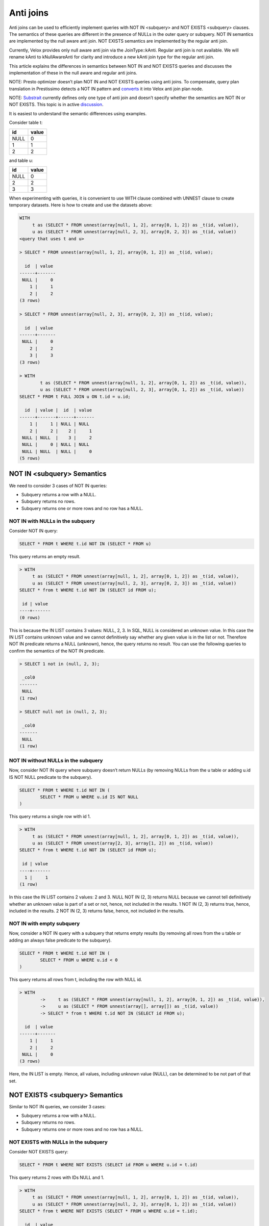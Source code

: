 ==========
Anti joins
==========

Anti joins can be used to efficiently implement queries with NOT IN <subquery>
and NOT EXISTS <subquery> clauses. The semantics of these queries are different
in the presence of NULLs in the outer query or subquery. NOT IN semantics are
implemented by the null aware anti join. NOT EXISTS semantics are implemented
by the regular anti join.

Currently, Velox provides only null aware anti join via the JoinType::kAnti.
Regular anti join is not available. We will rename kAnti to kNullAwareAnti for
clarity and introduce a new kAnti join type for the regular anti join.

This article explains the differences in semantics between NOT IN and NOT EXISTS
queries and discusses the implementation of these in the null aware and regular
anti joins.

NOTE: Presto optimizer doesn’t plan NOT IN and NOT EXISTS queries using anti
joins. To compensate, query plan translation in Prestissimo detects a NOT IN
pattern and `converts <https://github.com/prestodb/presto/blob/master/presto-native-execution/presto_cpp/main/types/PrestoToVeloxQueryPlan.cpp#L1031>`_
it into Velox anti join plan node.

NOTE: `Substrait <https://substrait.io/relations/logical_relations/#join-types>`_
currently defines only one type of anti join and doesn’t specify
whether the semantics are NOT IN or NOT EXISTS. This topic is in active
`discussion <https://github.com/substrait-io/substrait/issues/325>`_.

It is easiest to understand the semantic differences using examples.

Consider table t:

==== =====
id   value
==== =====
NULL 0
1    1
2    2
==== =====

and table u:

==== =====
id   value
==== =====
NULL 0
2    2
3    3
==== =====


When experimenting with queries, it is convenient to use WITH clause combined
with UNNEST clause to create temporary datasets. Here is how to create and use
the datasets above:

.. code-block:: sql

	WITH
	     t as (SELECT * FROM unnest(array[null, 1, 2], array[0, 1, 2]) as _t(id, value)),
	     u as (SELECT * FROM unnest(array[null, 2, 3], array[0, 2, 3]) as _t(id, value))
	<query that uses t and u>

	> SELECT * FROM unnest(array[null, 1, 2], array[0, 1, 2]) as _t(id, value);

	  id  | value
	------+-------
	 NULL |     0
	    1 |     1
	    2 |     2
	(3 rows)

	> SELECT * FROM unnest(array[null, 2, 3], array[0, 2, 3]) as _t(id, value);

	  id  | value
	------+-------
	 NULL |     0
	    2 |     2
	    3 |     3
	(3 rows)

	> WITH
		t as (SELECT * FROM unnest(array[null, 1, 2], array[0, 1, 2]) as _t(id, value)),
		u as (SELECT * FROM unnest(array[null, 2, 3], array[0, 1, 2]) as _t(id, value))
	SELECT * FROM t FULL JOIN u ON t.id = u.id;

	  id  | value |  id  | value
	------+-------+------+-------
	    1 |     1 | NULL | NULL
	    2 |     2 |    2 |     1
	 NULL | NULL  |    3 |     2
	 NULL |     0 | NULL | NULL
	 NULL | NULL  | NULL |     0
	(5 rows)


NOT IN <subquery> Semantics
---------------------------

We need to consider 3 cases of NOT IN queries:

* Subquery returns a row with a NULL.
* Subquery returns no rows.
* Subquery returns one or more rows and no row has a NULL.

NOT IN with NULLs in the subquery
~~~~~~~~~~~~~~~~~~~~~~~~~~~~~~~~~

Consider NOT IN query:

.. code-block:: sql

	SELECT * FROM t WHERE t.id NOT IN (SELECT * FROM u)

This query returns an empty result.

.. code-block:: sql

	> WITH
	     t as (SELECT * FROM unnest(array[null, 1, 2], array[0, 1, 2]) as _t(id, value)),
	     u as (SELECT * FROM unnest(array[null, 2, 3], array[0, 2, 3]) as _t(id, value))
	SELECT * from t WHERE t.id NOT IN (SELECT id FROM u);

	 id | value
	----+-------
	(0 rows)


This is because the IN LIST contains 3 values: NULL, 2, 3. In SQL, NULL is
considered an unknown value. In this case the IN LIST contains unknown value
and we cannot definitively say whether any given value is in the list or not.
Therefore NOT IN predicate returns a NULL (unknown), hence, the query returns
no result. You can use the following queries to confirm the semantics of the
NOT IN predicate.

.. code-block:: sql

	> SELECT 1 not in (null, 2, 3);

	 _col0
	-------
	 NULL
	(1 row)

	> SELECT null not in (null, 2, 3);

	 _col0
	-------
	 NULL
	(1 row)

NOT IN without NULLs in the subquery
~~~~~~~~~~~~~~~~~~~~~~~~~~~~~~~~~~~~

Now, consider NOT IN query where subquery doesn’t return NULLs (by removing
NULLs from the u table or adding u.id IS NOT NULL predicate to the subquery).


.. code-block:: sql

	SELECT * FROM t WHERE t.id NOT IN (
		SELECT * FROM u WHERE u.id IS NOT NULL
	)

This query returns a single row with id 1.

.. code-block:: sql

	> WITH
	     t as (SELECT * FROM unnest(array[null, 1, 2], array[0, 1, 2]) as _t(id, value)),
	     u as (SELECT * FROM unnest(array[2, 3], array[1, 2]) as _t(id, value))
	SELECT * from t WHERE t.id NOT IN (SELECT id FROM u);

	 id | value
	----+-------
	  1 |     1
	(1 row)

In this case the IN LIST contains 2 values: 2 and 3. NULL NOT IN (2, 3) returns
NULL because we cannot tell definitively whether an unknown value is part of a
set or not, hence, not included in the results. 1 NOT IN (2, 3) returns true,
hence, included in the results. 2 NOT IN (2, 3) returns false, hence, not
included in the results.

NOT IN with empty subquery
~~~~~~~~~~~~~~~~~~~~~~~~~~

Now, consider a NOT IN query with a subquery that returns empty results
(by removing all rows from the u table or adding an always false predicate to
the subquery).

.. code-block:: sql

	SELECT * FROM t WHERE t.id NOT IN (
		SELECT * FROM u WHERE u.id < 0
	)

This query returns all rows from t, including the row with NULL id.

.. code-block:: sql

	> WITH
	        ->     t as (SELECT * FROM unnest(array[null, 1, 2], array[0, 1, 2]) as _t(id, value)),
	        ->     u as (SELECT * FROM unnest(array[], array[]) as _t(id, value))
	        -> SELECT * from t WHERE t.id NOT IN (SELECT id FROM u);

	  id  | value
	------+-------
	    1 |     1
	    2 |     2
	 NULL |     0
	(3 rows)

Here, the IN LIST is empty. Hence, all values, including unknown value
(NULL), can be determined to be not part of that set.

NOT EXISTS <subquery> Semantics
-------------------------------

Similar to NOT IN queries, we consider 3 cases:

* Subquery returns a row with a NULL.
* Subquery returns no rows.
* Subquery returns one or more rows and no row has a NULL.

NOT EXISTS with NULLs in the subquery
~~~~~~~~~~~~~~~~~~~~~~~~~~~~~~~~~~~~~

Consider NOT EXISTS query:

.. code-block:: sql

	SELECT * FROM t WHERE NOT EXISTS (SELECT id FROM u WHERE u.id = t.id)

This query returns 2 rows with IDs NULL and 1.

.. code-block:: sql

	> WITH
	     t as (SELECT * FROM unnest(array[null, 1, 2], array[0, 1, 2]) as _t(id, value)),
	     u as (SELECT * FROM unnest(array[null, 2, 3], array[0, 1, 2]) as _t(id, value))
	SELECT * from t WHERE NOT EXISTS (SELECT * FROM u WHERE u.id = t.id);

	  id  | value
	------+-------
	 NULL |     0
	    1 |     1
	(2 rows)

Here, we have a correlated subquery, e.g. subquery that includes columns from
the outer query. This subquery returns different results for different outer
query rows.

For the row with id NULL, the sub-query is

.. code-block:: sql

	SELECT * FROM u WHERE u.id = NULL


u.id = NULL predicate always returns NULL, hence, the subquery returns an empty
result, hence, NOT EXISTS <subquery> clause evaluates to true.

For the row with id 1, the sub-query is

.. code-block:: sql

	SELECT * FROM u WHERE u.id = 1

u.id = 1 evaluates to NULL when u.id is null and false when u.id is 2 or 3.
Hence, the subquery results are empty, hence, NOT EXISTS <subquery> clause
evaluate to true.

For the row with id 2, the sub-query is

.. code-block:: sql

	SELECT * FROM u WHERE u.id = 2

u.id = 2 predicate evaluates to true for the row where u.id is 2, hence, the
subquery results are not empty, hence, the NOT EXISTS <subquery> clause
evaluates to false.

NOT EXISTS without NULLs in the subquery
~~~~~~~~~~~~~~~~~~~~~~~~~~~~~~~~~~~~~~~~

Now, consider NOT EXISTS query with no nulls in the subquery:

.. code-block:: sql

	SELECT * FROM t WHERE NOT EXISTS (
		SELECT id FROM u WHERE u.id = t.id AND u.id IS NOT NULL
	)

This query returns 2 rows with IDs NULL and 1. In fact, the presence of NULLs in
the subquery doesn’t affect the results of the NOT EXISTS clause. This is
because u.id = t.id predicate evaluates to NULL when u.id is NULL, hence, rows
with NULLs are excluded from the subquery. Unlike the NOT IN query, NOT EXISTS
query is not sensitive for NULLs in the subquery.


.. code-block:: sql

	> WITH
        ->     t as (SELECT * FROM unnest(array[null, 1, 2], array[0, 1, 2]) as _t(id, value)),
        ->     u as (SELECT * FROM unnest(array[2, 3], array[1, 2]) as _t(id, value))
        -> SELECT * from t WHERE NOT EXISTS (SELECT * FROM u WHERE u.id = t.id);

	  id  | value
	------+-------
	    1 |     1
	 NULL |     0
	(2 rows)

NOT EXISTS with empty subquery
~~~~~~~~~~~~~~~~~~~~~~~~~~~~~~

Now, consider a NOT EXISTS query with a subquery that returns empty results.

.. code-block:: sql

	SELECT * FROM t WHERE NOT EXISTS (
		SELECT id FROM u WHERE u.id = t.id AND u.id < 0
	)

This query returns all rows from t because subquery always returns an empty
result set. When subquery is empty, the results of NOT IN and NOT EXISTS
queries are the same.

.. code-block:: sql

	> WITH
        ->     t as (SELECT * FROM unnest(array[null, 1, 2], array[0, 1, 2]) as _t(id, value)),
        ->     u as (SELECT * FROM unnest(array[], array[]) as _t(id, value))
        -> SELECT * from t WHERE NOT EXISTS (SELECT * FROM u WHERE u.id = t.id);

	  id  | value
	------+-------
	    2 |     2
	    1 |     1
	 NULL |     0
	(3 rows)

Implementation
--------------

NOT IN and NOT EXISTS queries can be implemented efficiently using anti joins.
NOT IN queries are implemented using NULL AWARE ANTI JOIN. NOT EXISTS queries
are implemented using regular ANTI JOIN.

NULL AWARE ANTI JOIN
~~~~~~~~~~~~~~~~~~~~

NULL AWARE ANTI JOIN is used to implement NOT IN queries.

.. code-block:: sql

	SELECT * FROM t WHERE t.id NOT IN (SELECT id FROM u)

The rows from table t are placed on the left side of the join. The rows from the
subquery are placed on the right side of the join. The subquery rows are loaded
into a hash table keyed on “id”. If a NULL is encountered when building the
hash table, the join finishes early with no results. If the hash table is
empty (i.e. subquery returns no results), the join returns all the rows from
the left side including rows with NULL join key. If the hash table is not empty
and has no NULLs, the rows from the left side with no NULLs in the join key are
processed in streaming fashion. For each row, the join looks up a match in the
hash table and returns the row only if there is no match. Rows from the left
side with NULL in the join key are not returned.

This algorithm extends trivially to multiple join keys and NOT IN queries that look like this:

.. code-block:: sql

	SELECT * FROM t WHERE (t.id1, t.id2) NOT IN (SELECT id1, id2 FROM u)

To summarize, NULL AWARE ANTI JOIN semantics include

* Return empty results when the right side contains nulls in the join keys.
* Return left-side rows with NULLs in the join key only when the right side is empty.

In a distributed setup, evaluating the above conditions requires that every node
knows whether the combined right side is empty or not and whether it contains a
row with a null in the join key. This information is available if the query
broadcasts the right side or uses replicate-nulls-and-any partitioning
strategy.

NOTE: Replicate-null-and-any partitioning strategy replicates all rows with
nulls in the partition-by keys to all destinations and also replicates one
arbitrary chosen row with no nulls in the partition-by keys.

ANTI JOIN
~~~~~~~~~

Regular ANTI JOIN is used to implement NOT EXISTS queries.

.. code-block:: sql

	SELECT * FROM t WHERE NOT EXISTS (SELECT * FROM u WHERE u.id = t.id)

First, we rewrite the subquery to return the equi-join clause u.id = t.id.

The rows from table t are placed on the left side of the join. The rows from the
modified subquery are placed on the right side of the join. The subquery rows
are loaded into a hash table keyed on “id”. Subquery rows with NULL join keys
are skipped. If the hash table is empty (i.e. subquery returns no results or
all results have NULLs in join keys), the join returns all the rows from the
left side including rows with NULL join key. This logic is the same between
regular ANTI JOIN and NULL AWARE ANTI JOIN. If the hash table is not empty, the
rows from the left side are processed in streaming fashion. All rows with NULL
in the join key are included in the results unconditionally. For each row with
non-NULL join key, the join looks up a match in the hash table and returns the
row only if there is no match.

This algorithm extends trivially to multiple join keys and NOT EXISTS queries
that look like this:

.. code-block:: sql

	SELECT * FROM t WHERE NOT EXISTS (
		SELECT * FROM u WHERE u.id1 = t.id1 AND u.id2 = t.id2
	)

The differences between regular and null aware anti join can be summarized as

* Regular join doesn’t automatically return empty results when the right side
  has NULLs in the join keys.
* Regular join unconditionally returns left side rows with NULLs in the join
  keys.

ANTI JOINs with Extra Filter
----------------------------

NOT IN and NOT EXISTS queries may contain non-equality conditions that use
columns from the outer query in the subqueries. For example,

.. code-block:: sql

	SELECT * FROM t WHERE t.id NOT IN (SELECT id FROM u WHERE u.value > t.value)

or

.. code-block:: sql

	SELECT * FROM t WHERE NOT EXISTS (
		SELECT * FROM u WHERE u.id = t.id AND u.value > t.value
	)

In this case, whether the subquery contains NULL in the join key or not depends
on values of the outer row and therefore can be different for different outer
rows. Hence, a row with a null in the join key on the right side, doesn’t
automatically make the null aware anti join return empty results.

This can be seen in an example.

.. code-block:: sql

	> WITH
	     t as (SELECT * FROM unnest(array[null, 1, 2], array[0, 1, 2]) as _t(id, value)),
	     u as (SELECT * FROM unnest(array[null, 2, 3], array[0, 1, 2]) as _t(id, value))
	SELECT * from t WHERE t.id NOT IN (SELECT id FROM u WHERE u.value > t.value);

	 id | value
	----+-------
	  1 |     1
	  2 |     2
	(2 rows)

In this query, subquery for row with NULL id is

.. code-block:: sql

	SELECT id FROM u WHERE u.value > 0

This subquery returns rows with ids 2 and 3. Row with NULL id hash value equal
to 0 and doesn’t pass u.value > 0 predicate. NULL NOT IN (2, 3) returns NULL,
hence, NULL row from the left side is not included in the query result.

Subquery for row with id = 1 is

.. code-block:: sql

	SELECT id FROM u WHERE u.value > 1

This subquery returns two rows with ids 2 and 3. 1 NOT IN (2, 3) returns true,
hence, row with id 1 is included in the query results.

Subquery for row with id = 2 is

.. code-block:: sql

	SELECT id FROM u WHERE u.value > 2

This subquery returns a single row with id 3. 2 NOT IN (3) returns true, hence,
row with id 2 is included in the query results.

Let’s consider a different example where results include the NULL row.

.. code-block:: sql

	> WITH
	     t as (SELECT * FROM unnest(array[null, 1, 2], array[0, 1, 2]) as _t(id, value)),
	     u as (SELECT * FROM unnest(array[null, 2, 3], array[0, 1, 2]) as _t(id, value))
	 SELECT * from t WHERE t.id NOT IN (SELECT id FROM u WHERE u.value * t.value > 0);

	  id  | value
	------+-------
	 NULL |     0
	    1 |     1
	(2 rows)

This query returns the row with NULL. The subquery for that row is:

.. code-block:: sql

	SELECT id FROM u WHERE u.value * 0 > 0

The predicate evaluates to false for all rows in u, hence, the IN LIST is empty,
hence NULL NOT IN <subquery> evaluates to true.

These queries are implemented using anti joins with extra filters. In the
examples above, the implementations use null aware anti joins with extra
filters u.value > t.value and u.value * t.value > 0.

The presence of extra filters changes the implementation of anti join.

NULL AWARE ANTI JOIN with Filter
~~~~~~~~~~~~~~~~~~~~~~~~~~~~~~~~

In the presence of an extra filter, null aware anti join cannot finish early
upon encountering a null in the join key on the right side. The join must
finish building the hash table and include all rows, even the ones with nulls
in the join key.

When evaluating left-side rows, the join needs to first collect all matches from
the build side and combine these with all the right-side rows with nulls in the
join key, then evaluate the filter on the matches. If the filter comes out
empty, the row is included in the results. Otherwise, the row is not included.

A more detailed description of this logic goes like this.

#. Collect the matches.
	#. If the left side row doesn’t have a null in the join key, include all matches from the right side.
	#. If the left side row has a null in the join key, include all rows from the right side.
	#. For all left side rows, include all rows from the right side with nulls in the join keys.
#. Evaluate the filter on the matches collected in the previous step.
	#. Include the left-side row in the results only If the filter comes out empty.

Step 1.2 requires evaluating the filter on the cross join of left-side rows with
nulls in the join key with all the right-side rows. This implies that in a
distributed setup the right side must be replicated (broadcasted) to all the
nodes evaluating the join, while the left side can be distributed among nodes
using any convenient strategy.

Step 1.3 requires that right-side rows with nulls in the join keys are
replicated (broadcasted) to all the nodes evaluating the join. This is achieved
using replicate-nulls-and-any partitioning strategy.

ANTI JOIN with Filter
~~~~~~~~~~~~~~~~~~~~~

In the presence of an extra filter, regular anti join can still unconditionally
return left side rows with nulls in the join key. The subquery with an extra
filter still returns an empty result for these rows.

For the left-side row with no nulls in the join key, the join needs to collect
the matches from the right side. If there are no matches, the row is included
in the results. If there are matches, the extra filter needs to be evaluated.
If the filter comes out empty, the row is included in the results.

Summary
-------

Velox currently provides null aware anti join via the JoinType::kAnti. Regular
anti join is not available. There is also a bug in filter processing where the
join always returns empty results if there is a build side row with null in the
join key.

To provide full support for efficient execution of NOT IN and NOT EXISTS
queries, we will rename kAnti to kNullAwareAnti and introduce a new kAnti join
type for the regular anti join. We will also fix the bug in null aware anti
join with filter.
